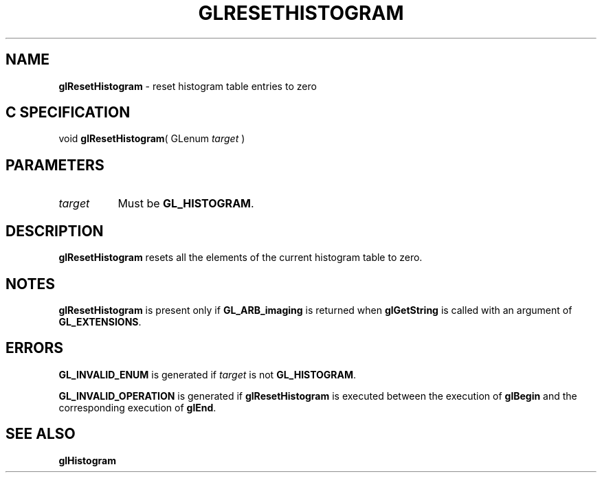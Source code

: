 '\" t  
'\"macro stdmacro
.ds Vn Version 1.2
.ds Dt 24 September 1999
.ds Re Release 1.2.1
.ds Dp May 22 14:46
.ds Dm 3 May 22 14:
.ds Xs 03266     3
.TH GLRESETHISTOGRAM 3G
.SH NAME
.B "glResetHistogram
\- reset histogram table entries to zero

.SH C SPECIFICATION
void \f3glResetHistogram\fP(
GLenum \fItarget\fP )
.nf
.fi

.SH PARAMETERS
.TP \w'\f2target\fP\ \ 'u 
\f2target\fP
Must be
\%\f3GL_HISTOGRAM\fP.
.SH DESCRIPTION
\%\f3glResetHistogram\fP resets all the elements of the current histogram table to zero.
.SH NOTES
\%\f3glResetHistogram\fP is present only if \%\f3GL_ARB_imaging\fP is returned when \%\f3glGetString\fP
is called with an argument of \%\f3GL_EXTENSIONS\fP.
.SH ERRORS
\%\f3GL_INVALID_ENUM\fP is generated if \f2target\fP is not \%\f3GL_HISTOGRAM\fP.
.P
\%\f3GL_INVALID_OPERATION\fP is generated if \%\f3glResetHistogram\fP is executed
between the execution of \%\f3glBegin\fP and the corresponding
execution of \%\f3glEnd\fP.
.SH SEE ALSO
\%\f3glHistogram\fP

